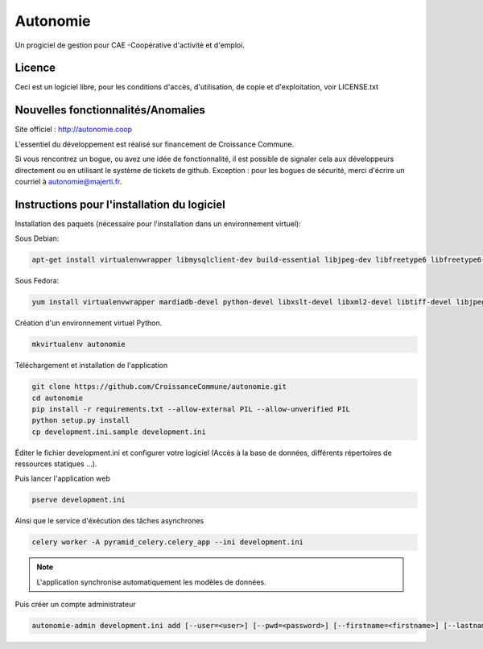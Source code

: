 ==========
Autonomie
==========

.. image::
    https://secure.travis-ci.org/CroissanceCommune/autonomie.png?branch=master
   :target: http://travis-ci.org/#!/CroissanceCommune/autonomie
   :alt: Travis-ci: continuous integration status.


Un progiciel de gestion pour CAE -Coopérative d'activité et d'emploi.

Licence
-------

Ceci est un logiciel libre, pour les conditions d'accès, d'utilisation, de copie et d'exploitation, voir LICENSE.txt

Nouvelles fonctionnalités/Anomalies
-----------------------------------

Site officiel : http://autonomie.coop

L'essentiel du développement est réalisé sur financement de Croissance Commune.

Si vous rencontrez un bogue, ou avez une idée de fonctionnalité, il est possible
de signaler cela aux développeurs directement ou en utilisant le système de
tickets de github.
Exception : pour les bogues de sécurité, merci d'écrire un courriel à autonomie@majerti.fr.

Instructions pour l'installation du logiciel
--------------------------------------------

Installation des paquets (nécessaire pour l'installation dans un environnement
virtuel):

Sous Debian:

.. code-block:: console

    apt-get install virtualenvwrapper libmysqlclient-dev build-essential libjpeg-dev libfreetype6 libfreetype6-dev zlib1g-dev python-mysqldb redis-server

Sous Fedora:

.. code-block:: console

    yum install virtualenvwrapper mardiadb-devel python-devel libxslt-devel libxml2-devel libtiff-devel libjpeg-devel libzip-devel freetype-devel lcms2-devel libwebp-devel tcl-devel tk-devel gcc redis-server

Création d'un environnement virtuel Python.

.. code-block:: console

    mkvirtualenv autonomie

Téléchargement et installation de l'application

.. code-block:: console

    git clone https://github.com/CroissanceCommune/autonomie.git
    cd autonomie
    pip install -r requirements.txt --allow-external PIL --allow-unverified PIL
    python setup.py install
    cp development.ini.sample development.ini

Éditer le fichier development.ini et configurer votre logiciel (Accès à la base
de données, différents répertoires de ressources statiques ...).

Puis lancer l'application web

.. code-block:: console

    pserve development.ini

Ainsi que le service d'éxécution des tâches asynchrones

.. code-block:: console

    celery worker -A pyramid_celery.celery_app --ini development.ini

.. note::

    L'application synchronise automatiquement les modèles de données.

Puis créer un compte administrateur

.. code-block:: console

    autonomie-admin development.ini add [--user=<user>] [--pwd=<password>] [--firstname=<firstname>] [--lastname=<lastname>]
